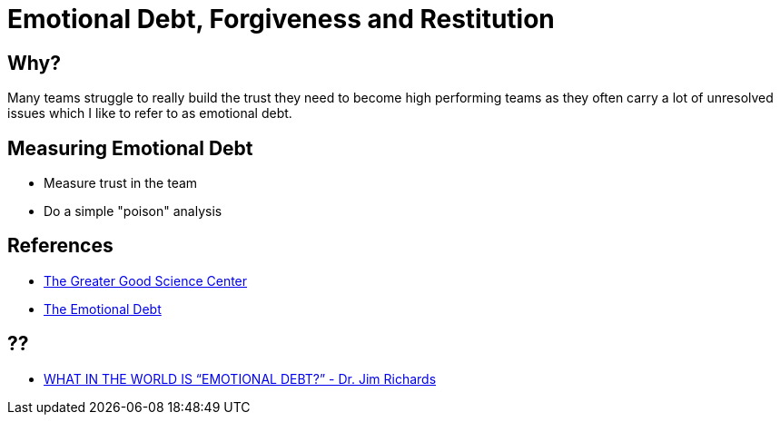 = Emotional Debt, Forgiveness and Restitution

== Why?
Many teams struggle to really build the trust they need to become high performing teams as they often carry a lot of unresolved issues which I like to refer to as emotional debt.

== Measuring Emotional Debt
* Measure trust in the team
* Do a simple "poison" analysis

== References
* https://ggsc.berkeley.edu/[The Greater Good Science Center]
* https://www.becomingwhoyouare.net/blog/the-emotional-debt[The Emotional Debt]

== ??
* https://impactministries.com/what-in-the-world-is-emotional-debt/[WHAT IN THE WORLD IS “EMOTIONAL DEBT?” - Dr. Jim Richards]